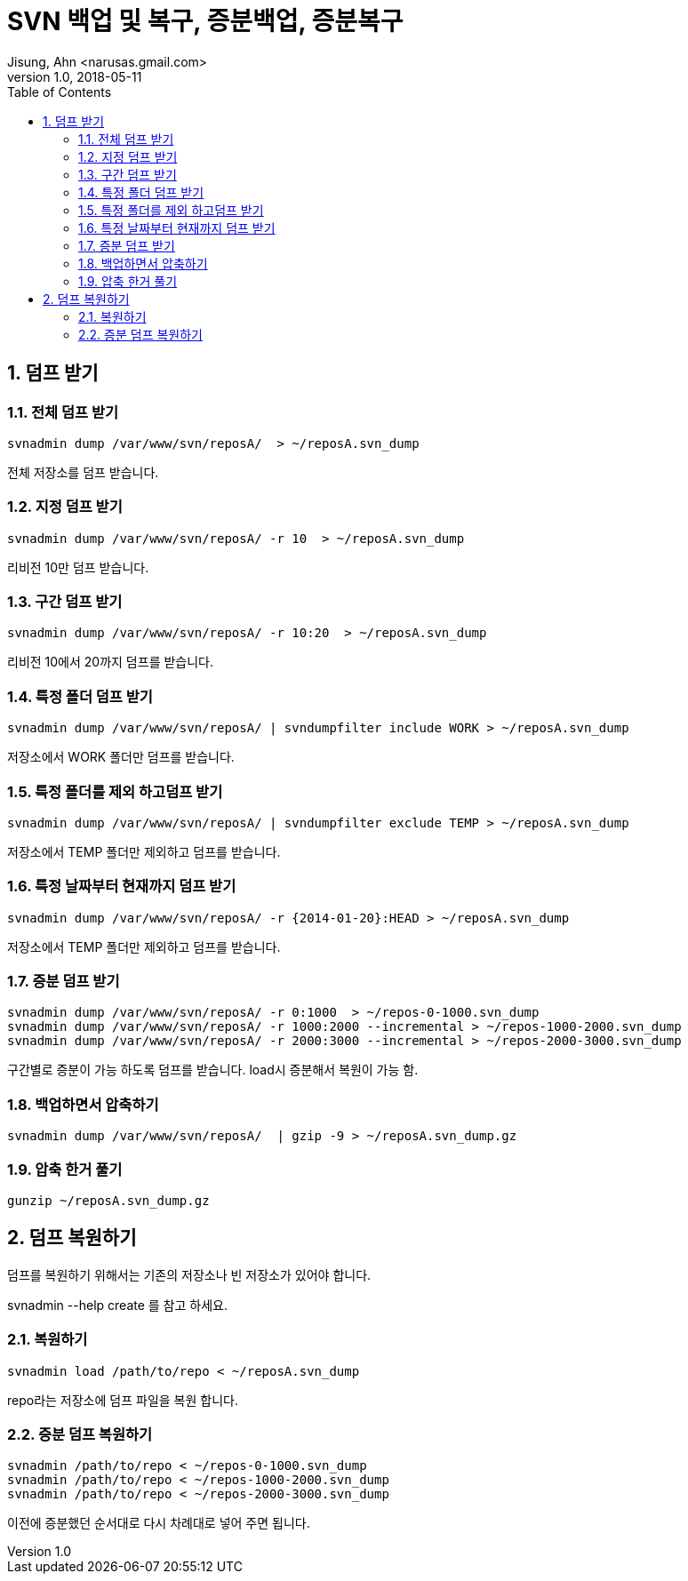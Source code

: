 = SVN 백업 및 복구, 증분백업, 증분복구
Jisung, Ahn <narusas.gmail.com>
v1.0, 2018-05-11
:showtitle:
:page-navtitle: SVN 백업 및 복구, 증분백업, 증분복구
:page-description: SVN 백업 복구와 너무 큰 저장소에 대해 증분 백업 복구를 다룹니다.
:page-tags: ['svn','basckup','restore']
:page-root: ../../../
:toc:
:sectnums:

== 덤프 받기

=== 전체 덤프 받기

----
svnadmin dump /var/www/svn/reposA/  > ~/reposA.svn_dump
----

전체 저장소를 덤프 받습니다.

=== 지정 덤프 받기
----
svnadmin dump /var/www/svn/reposA/ -r 10  > ~/reposA.svn_dump
----
리비전 10만 덤프 받습니다.

=== 구간 덤프 받기
----
svnadmin dump /var/www/svn/reposA/ -r 10:20  > ~/reposA.svn_dump
----
리비전 10에서 20까지 덤프를 받습니다.

=== 특정 폴더 덤프 받기
----
svnadmin dump /var/www/svn/reposA/ | svndumpfilter include WORK > ~/reposA.svn_dump
----
저장소에서 WORK 폴더만 덤프를 받습니다.

=== 특정 폴더를 제외 하고덤프 받기
----
svnadmin dump /var/www/svn/reposA/ | svndumpfilter exclude TEMP > ~/reposA.svn_dump
----
저장소에서 TEMP 폴더만 제외하고 덤프를 받습니다.

=== 특정 날짜부터 현재까지 덤프 받기
----
svnadmin dump /var/www/svn/reposA/ -r {2014-01-20}:HEAD > ~/reposA.svn_dump
----
저장소에서 TEMP 폴더만 제외하고 덤프를 받습니다.

=== 증분 덤프 받기
----
svnadmin dump /var/www/svn/reposA/ -r 0:1000  > ~/repos-0-1000.svn_dump
svnadmin dump /var/www/svn/reposA/ -r 1000:2000 --incremental > ~/repos-1000-2000.svn_dump
svnadmin dump /var/www/svn/reposA/ -r 2000:3000 --incremental > ~/repos-2000-3000.svn_dump
----
구간별로 증분이 가능 하도록 덤프를 받습니다. load시 증분해서 복원이 가능 함.


=== 백업하면서 압축하기
----
svnadmin dump /var/www/svn/reposA/  | gzip -9 > ~/reposA.svn_dump.gz
----

=== 압축 한거 풀기
----
gunzip ~/reposA.svn_dump.gz
----

== 덤프 복원하기

덤프를 복원하기 위해서는 기존의 저장소나 빈 저장소가 있어야 합니다.

svnadmin --help create 를 참고 하세요.

=== 복원하기
----
svnadmin load /path/to/repo < ~/reposA.svn_dump
----

repo라는 저장소에 덤프 파일을 복원 합니다.

=== 증분 덤프 복원하기
----
svnadmin /path/to/repo < ~/repos-0-1000.svn_dump
svnadmin /path/to/repo < ~/repos-1000-2000.svn_dump
svnadmin /path/to/repo < ~/repos-2000-3000.svn_dump
----
이전에 증분했던 순서대로 다시 차례대로 넣어 주면 됩니다.
